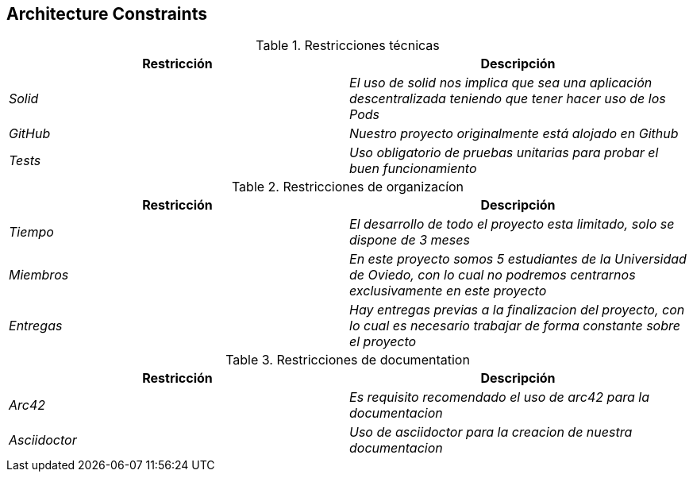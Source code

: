 [[section-architecture-constraints]]
== Architecture Constraints

.Restricciones técnicas
[options="header"]
|===
|Restricción|Descripción
| _Solid_| _El uso de solid nos implica que sea una aplicación descentralizada teniendo que tener hacer uso de los Pods_
| _GitHub_| _Nuestro proyecto originalmente está alojado en Github_
| _Tests_ | _Uso obligatorio de pruebas unitarias para probar el buen funcionamiento_
|===
.Restricciones de organizacíon
[options="header"]
|===
|Restricción|Descripción
| _Tiempo_| _El desarrollo de todo el proyecto esta limitado, solo se dispone de 3 meses_
| _Miembros_| _En este proyecto somos 5 estudiantes de la Universidad de Oviedo, con lo cual no podremos centrarnos exclusivamente en este proyecto_
| _Entregas_| _Hay entregas previas a la finalizacion del proyecto, con lo cual es necesario trabajar de forma constante sobre el proyecto_
|===
.Restricciones de documentation
[options="header"]
|===
|Restricción|Descripción
| _Arc42_| _Es requisito recomendado el uso de arc42 para la documentacion_
| _Asciidoctor_ | _Uso de asciidoctor para la creacion de nuestra documentacion_
|===
